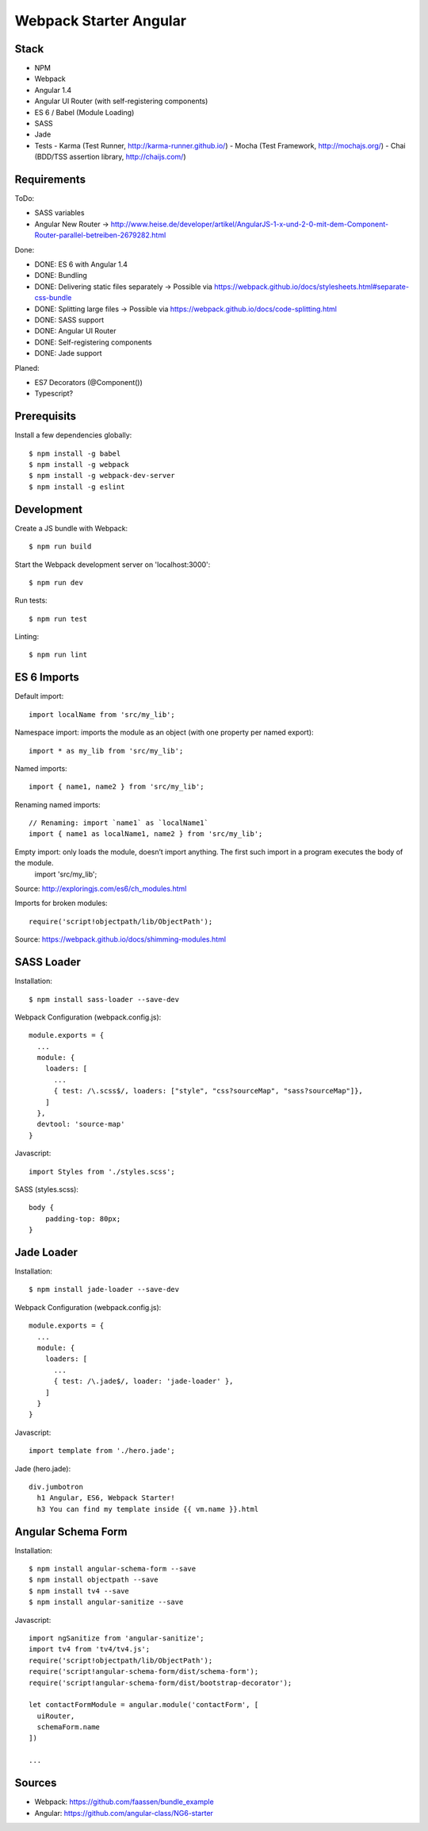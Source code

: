 Webpack Starter Angular
=======================

Stack
-----

- NPM
- Webpack
- Angular 1.4
- Angular UI Router (with self-registering components)
- ES 6 / Babel (Module Loading)
- SASS
- Jade
- Tests
  - Karma (Test Runner, http://karma-runner.github.io/)
  - Mocha (Test Framework, http://mochajs.org/)
  - Chai (BDD/TSS assertion library, http://chaijs.com/)


Requirements
------------

ToDo:

- SASS variables
- Angular New Router -> http://www.heise.de/developer/artikel/AngularJS-1-x-und-2-0-mit-dem-Component-Router-parallel-betreiben-2679282.html

Done:

- DONE: ES 6 with Angular 1.4
- DONE: Bundling
- DONE: Delivering static files separately -> Possible via https://webpack.github.io/docs/stylesheets.html#separate-css-bundle
- DONE: Splitting large files -> Possible via https://webpack.github.io/docs/code-splitting.html
- DONE: SASS support
- DONE: Angular UI Router
- DONE: Self-registering components
- DONE: Jade support

Planed:

- ES7 Decorators (@Component())
- Typescript?


Prerequisits
------------

Install a few dependencies globally::

  $ npm install -g babel
  $ npm install -g webpack
  $ npm install -g webpack-dev-server
  $ npm install -g eslint


Development
-----------

Create a JS bundle with Webpack::

  $ npm run build

Start the Webpack development server on 'localhost:3000'::

  $ npm run dev

Run tests::

  $ npm run test

Linting::

  $ npm run lint


ES 6 Imports
------------

Default import::

  import localName from 'src/my_lib';

Namespace import: imports the module as an object (with one property per named export)::

  import * as my_lib from 'src/my_lib';

Named imports::

  import { name1, name2 } from 'src/my_lib';

Renaming named imports::

  // Renaming: import `name1` as `localName1`
  import { name1 as localName1, name2 } from 'src/my_lib';
Empty import: only loads the module, doesn’t import anything. The first such import in a program executes the body of the module.
  import 'src/my_lib';

Source: http://exploringjs.com/es6/ch_modules.html

Imports for broken modules::

  require('script!objectpath/lib/ObjectPath');

Source: https://webpack.github.io/docs/shimming-modules.html


SASS Loader
-----------

Installation::

  $ npm install sass-loader --save-dev

Webpack Configuration (webpack.config.js)::

  module.exports = {
    ...
    module: {
      loaders: [
        ...
        { test: /\.scss$/, loaders: ["style", "css?sourceMap", "sass?sourceMap"]},
      ]
    },
    devtool: 'source-map'
  }

Javascript::

  import Styles from './styles.scss';

SASS (styles.scss)::

  body {
      padding-top: 80px;
  }


Jade Loader
-----------

Installation::

  $ npm install jade-loader --save-dev

Webpack Configuration (webpack.config.js)::

  module.exports = {
    ...
    module: {
      loaders: [
        ...
        { test: /\.jade$/, loader: 'jade-loader' },
      ]
    }
  }

Javascript::

  import template from './hero.jade';

Jade (hero.jade)::

  div.jumbotron
    h1 Angular, ES6, Webpack Starter!
    h3 You can find my template inside {{ vm.name }}.html


Angular Schema Form
-------------------

Installation::

  $ npm install angular-schema-form --save
  $ npm install objectpath --save
  $ npm install tv4 --save
  $ npm install angular-sanitize --save

Javascript::

  import ngSanitize from 'angular-sanitize';
  import tv4 from 'tv4/tv4.js';
  require('script!objectpath/lib/ObjectPath');
  require('script!angular-schema-form/dist/schema-form');
  require('script!angular-schema-form/dist/bootstrap-decorator');

  let contactFormModule = angular.module('contactForm', [
    uiRouter,
    schemaForm.name
  ])

  ...




Sources
-------

- Webpack: https://github.com/faassen/bundle_example
- Angular: https://github.com/angular-class/NG6-starter
